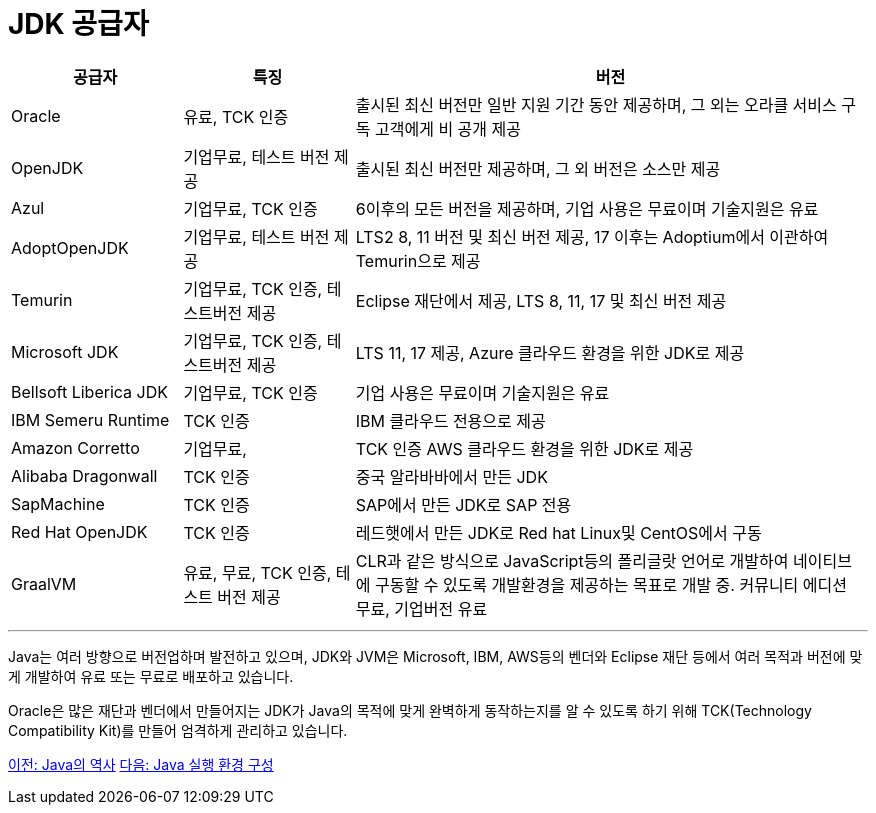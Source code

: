 = JDK 공급자

[cols="1, 1, 3" options="header"]
|===
|공급자	|특징  |버전
|Oracle	|유료, TCK 인증	|출시된 최신 버전만 일반 지원 기간 동안 제공하며, 그 외는 오라클 서비스 구독 고객에게 비 공개 제공
|OpenJDK	|기업무료, 테스트 버전 제공	|출시된 최신 버전만 제공하며, 그 외 버전은 소스만 제공
|Azul	|기업무료, TCK 인증	|6이후의 모든 버전을 제공하며, 기업 사용은 무료이며 기술지원은 유료
|AdoptOpenJDK	|기업무료, 테스트 버전 제공	|LTS2 8, 11 버전 및 최신 버전 제공, 17 이후는 Adoptium에서 이관하여 Temurin으로 제공
|Temurin	|기업무료, TCK 인증, 테스트버전 제공	|Eclipse 재단에서 제공, LTS 8, 11, 17 및 최신 버전 제공
|Microsoft JDK	|기업무료, TCK 인증, 테스트버전 제공	|LTS 11, 17 제공, Azure 클라우드 환경을 위한 JDK로 제공
|Bellsoft Liberica JDK	|기업무료, TCK 인증	|기업 사용은 무료이며 기술지원은 유료
|IBM Semeru Runtime	|TCK 인증	|IBM 클라우드 전용으로 제공
|Amazon Corretto	|기업무료, |TCK 인증	AWS 클라우드 환경을 위한 JDK로 제공
|Alibaba Dragonwall	|TCK 인증	|중국 알라바바에서 만든 JDK
|SapMachine	|TCK 인증	|SAP에서 만든 JDK로 SAP 전용
|Red Hat OpenJDK	|TCK 인증	|레드햇에서 만든 JDK로 Red hat Linux및 CentOS에서 구동
|GraalVM	|유료, 무료, TCK 인증, 테스트 버전 제공|	CLR과 같은 방식으로 JavaScript등의 폴리글랏 언어로 개발하여 네이티브에 구동할 수 있도록 개발환경을 제공하는 목표로 개발 중. 커뮤니티 에디션 무료, 기업버전 유료
|===

---

Java는 여러 방향으로 버전업하며 발전하고 있으며, JDK와 JVM은 Microsoft, IBM, AWS등의 벤더와 Eclipse 재단 등에서 여러 목적과 버전에 맞게 개발하여 유료 또는 무료로 배포하고 있습니다.

Oracle은 많은 재단과 벤더에서 만들어지는 JDK가 Java의 목적에 맞게 완벽하게 동작하는지를 알 수 있도록 하기 위해 TCK(Technology Compatibility Kit)를 만들어 엄격하게 관리하고 있습니다.

link:./12_Java의_역사.adoc[이전: Java의 역사]
link:./14_Lab1-1_Java_실행_환경_구성.adoc[다음: Java 실행 환경 구성]